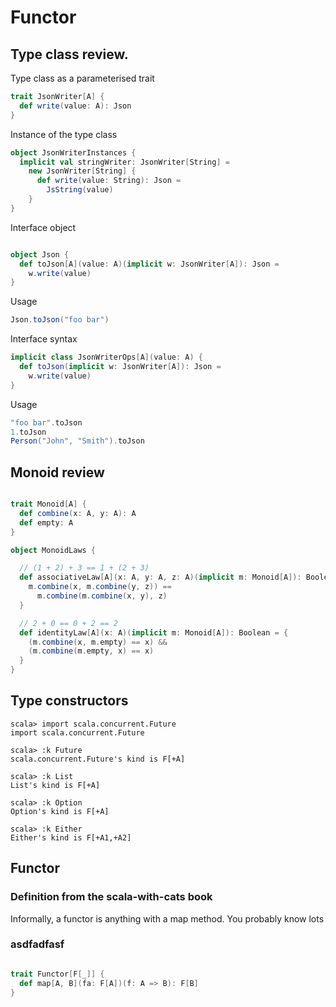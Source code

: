 #+OPTIONS: toc:nil
#+REVEAL_HLEVEL: 2
* Functor
** Type class review.

 Type class as a parameterised trait
   #+begin_src scala
     trait JsonWriter[A] {
       def write(value: A): Json
     }
   #+end_src

#+REVEAL: split:t
   Instance of the type class
   #+begin_src scala
     object JsonWriterInstances {
       implicit val stringWriter: JsonWriter[String] =
         new JsonWriter[String] {
           def write(value: String): Json =
             JsString(value)
         }
     }
   #+end_src


#+REVEAL: split:t

   Interface object
   #+begin_src scala

     object Json {
       def toJson[A](value: A)(implicit w: JsonWriter[A]): Json =
         w.write(value)
     }

   #+end_src
   
Usage
#+begin_src scala 
   Json.toJson("foo bar")
#+end_src

#+REVEAL: split:t

  Interface syntax
   #+begin_src scala
     implicit class JsonWriterOps[A](value: A) {
       def toJson(implicit w: JsonWriter[A]): Json =
         w.write(value)
     }
   #+end_src
   
Usage
#+begin_src scala
  "foo bar".toJson
  1.toJson
  Person("John", "Smith").toJson
#+end_src


** Monoid review 
   
   #+begin_src scala
   
trait Monoid[A] {
  def combine(x: A, y: A): A
  def empty: A
}
   #+end_src

#+REVEAL: split:t
   #+begin_src scala
     object MonoidLaws {

       // (1 + 2) + 3 == 1 + (2 + 3)
       def associativeLaw[A](x: A, y: A, z: A)(implicit m: Monoid[A]): Boolean = {
         m.combine(x, m.combine(y, z)) ==
           m.combine(m.combine(x, y), z)
       }

       // 2 + 0 == 0 + 2 == 2
       def identityLaw[A](x: A)(implicit m: Monoid[A]): Boolean = {
         (m.combine(x, m.empty) == x) &&
         (m.combine(m.empty, x) == x)
       }
     }

   #+end_src


** Type constructors 

   #+begin_src
 scala> import scala.concurrent.Future
 import scala.concurrent.Future

 scala> :k Future
 scala.concurrent.Future's kind is F[+A]

 scala> :k List
 List's kind is F[+A]

 scala> :k Option
 Option's kind is F[+A]

 scala> :k Either
 Either's kind is F[+A1,+A2]
   #+end_src

**   Functor
*** Definition from the scala-with-cats book
Informally, a functor is anything with a map method. You probably know lots
*** asdfadfasf
   #+begin_src scala

     trait Functor[F[_]] {
       def map[A, B](fa: F[A])(f: A => B): F[B]
     }
   #+end_src
